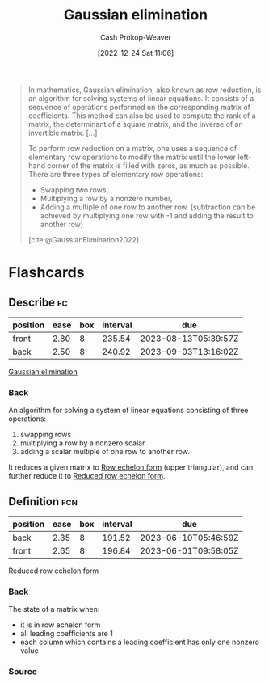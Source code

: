 :PROPERTIES:
:ID:       b59377a2-c3af-4647-b74b-2c38bd4f8c7a
:ROAM_REFS: [cite:@GaussianElimination2022]
:LAST_MODIFIED: [2023-01-05 Thu 07:08]
:END:
#+title: Gaussian elimination
#+hugo_custom_front_matter: :slug "b59377a2-c3af-4647-b74b-2c38bd4f8c7a"
#+author: Cash Prokop-Weaver
#+date: [2022-12-24 Sat 11:06]
#+filetags: :concept:

#+begin_quote
In mathematics, Gaussian elimination, also known as row reduction, is an algorithm for solving systems of linear equations. It consists of a sequence of operations performed on the corresponding matrix of coefficients. This method can also be used to compute the rank of a matrix, the determinant of a square matrix, and the inverse of an invertible matrix. [...]

To perform row reduction on a matrix, one uses a sequence of elementary row operations to modify the matrix until the lower left-hand corner of the matrix is filled with zeros, as much as possible. There are three types of elementary row operations:

- Swapping two rows,
- Multiplying a row by a nonzero number,
- Adding a multiple of one row to another row. (subtraction can be achieved by multiplying one row with -1 and adding the result to another row)

[cite:@GaussianElimination2022]
#+end_quote

* Flashcards
** Describe :fc:
:PROPERTIES:
:ID:       cbd3dc6a-d6dd-43c0-8516-5c54cf08d6e4
:ANKI_NOTE_ID: 1655822787411
:FC_CREATED: 2022-06-21T14:46:27Z
:FC_TYPE:  double
:END:
:REVIEW_DATA:
| position | ease | box | interval | due                  |
|----------+------+-----+----------+----------------------|
| front    | 2.80 |   8 |   235.54 | 2023-08-13T05:39:57Z |
| back     | 2.50 |   8 |   240.92 | 2023-09-03T13:16:02Z |
:END:

[[id:b59377a2-c3af-4647-b74b-2c38bd4f8c7a][Gaussian elimination]]

*** Back
An algorithm for solving a system of linear equations consisting of three operations:

1. swapping rows
2. multiplying a row by a nonzero scalar
3. adding a scalar multiple of one row to another row.

It reduces a given matrix to [[id:2b33e0aa-52e7-404b-90f0-34f6468389c0][Row echelon form]] (upper triangular), and can further reduce it to [[id:8ebdd5de-6846-42d2-b019-0404e4bba32d][Reduced row echelon form]].
** Definition :fcn:
:PROPERTIES:
:ID:       5dc9463c-eac1-457a-ae2e-d1cafcd5058d
:ANKI_NOTE_ID: 1655822411686
:FC_CREATED: 2022-06-21T14:40:11Z
:FC_TYPE:  double
:END:
:REVIEW_DATA:
| position | ease | box | interval | due                  |
|----------+------+-----+----------+----------------------|
| back     | 2.35 |   8 |   191.52 | 2023-06-10T05:46:59Z |
| front    | 2.65 |   8 |   196.84 | 2023-06-01T09:58:05Z |
:END:
Reduced row echelon form
*** Back
The state of a matrix when:

- it is in row echelon form
- all leading coefficients are 1
- each column which contains a leading coefficient has only one nonzero value
*** Source
#+print_bibliography: